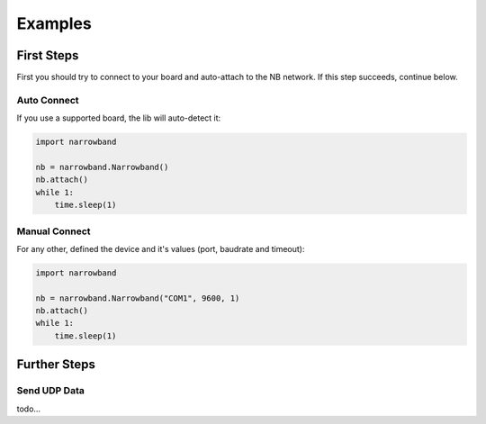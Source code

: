 Examples
========

First Steps
-----------
First you should try to connect to your board and auto-attach to the NB network.
If this step succeeds, continue below.

Auto Connect
^^^^^^^^^^^^
If you use a supported board, the lib will auto-detect it:

.. code-block:: python

    import narrowband

    nb = narrowband.Narrowband()
    nb.attach()
    while 1:
        time.sleep(1)

Manual Connect
^^^^^^^^^^^^^^
For any other, defined the device and it's values (port, baudrate and timeout):

.. code-block:: python

    import narrowband

    nb = narrowband.Narrowband("COM1", 9600, 1)
    nb.attach()
    while 1:
        time.sleep(1)


Further Steps
-------------

Send UDP Data
^^^^^^^^^^^^^
todo...
